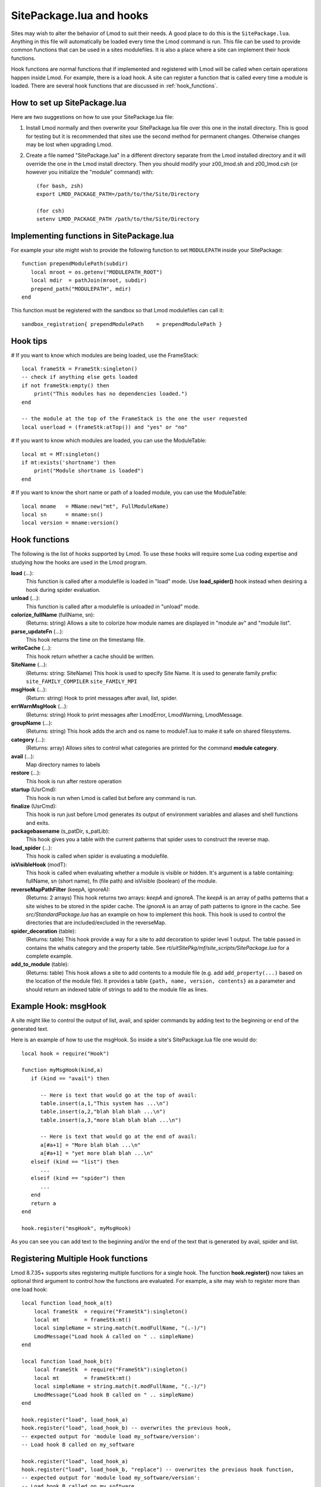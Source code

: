 .. _hooks:

SitePackage.lua and hooks
=========================

Sites may wish to alter the behavior of Lmod to suit their needs.  A
good place to do this is the ``SitePackage.lua``. Anything in this
file will automatically be loaded every time the Lmod command  is run.
This file can be used to provide common functions that can be used in
a sites modulefiles.  It is also a place where a site can implement
their hook functions.

Hook functions are normal functions that if implemented and registered
with Lmod will be called when certain operations happen inside Lmod.
For example, there is a load hook.  A site can register a function
that is called every time a module is loaded.  There are several hook
functions that are discussed in :ref:`hook_functions`.


How to set up SitePackage.lua
-----------------------------
Here are two suggestions on how to use your SitePackage.lua file:

#. Install Lmod normally and then overwrite your SitePackage.lua file over
   this one in the install directory.  This is good for testing but
   it is recommended that sites use the second method for permanent
   changes.  Otherwise changes may be lost when upgrading Lmod.

#. Create a file named "SitePackage.lua" in a different directory separate
   from the Lmod installed directory and it will override the one in the Lmod
   install directory.  Then you should modify your z00_lmod.sh and
   z00_lmod.csh (or however you initialize the "module" command)
   with::

       (for bash, zsh)
       export LMOD_PACKAGE_PATH=/path/to/the/Site/Directory

       (for csh)
       setenv LMOD_PACKAGE_PATH /path/to/the/Site/Directory


Implementing functions in SitePackage.lua
-----------------------------------------

For example your site might wish to provide the following function to
set ``MODULEPATH`` inside your SitePackage::

   function prependModulePath(subdir)
      local mroot = os.getenv("MODULEPATH_ROOT")
      local mdir  = pathJoin(mroot, subdir)
      prepend_path("MODULEPATH", mdir)
   end

This function must be registered with the sandbox so that Lmod
modulefiles can call it::

   sandbox_registration{ prependModulePath    = prependModulePath }


Hook tips
---------

# If you want to know which modules are being loaded, use the FrameStack::

    local frameStk = FrameStk:singleton()
    -- check if anything else gets loaded
    if not frameStk:empty() then
        print("This modules has no dependencies loaded.")
    end

    -- the module at the top of the FrameStack is the one the user requested
    local userload = (frameStk:atTop()) and "yes" or "no"

# If you want to know which modules are loaded, you can use the ModuleTable::

    local mt = MT:singleton()
    if mt:exists('shortname') then
        print("Module shortname is loaded")
    end

# If you want to know the short name or path of a loaded module, you can use the ModuleTable::

    local mname   = MName:new("mt", FullModuleName)
    local sn      = mname:sn()
    local version = mname:version()

.. _hook_functions:

Hook functions
--------------

The following is the list of hooks supported by Lmod. To use these hooks
will require some Lua coding expertise and studying how the hooks are
used in the Lmod program.  


**load** (...):
  This function is called after a modulefile is loaded in "load"
  mode. Use **load_spider()** hook instead when desiring a hook during
  spider evaluation.

**unload** (...):
  This function is called after a modulefile is unloaded in "unload" mode.

**colorize_fullName** (fullName, sn):
  (Returns: string)
  Allows a site to colorize how module names are displayed in "module
  av" and "module list".

**parse_updateFn** (...):
  This hook returns the time on the timestamp file.

**writeCache** (...):
  This hook return whether a cache should be written.

**SiteName** (...): 
  (Returns: string: SiteName)
  This hook is used to specify Site Name. It is used to generate
  family prefix:  ``site_FAMILY_COMPILER`` ``site_FAMILY_MPI``

**msgHook** (...):
  (Return: string)
  Hook to print messages after avail, list, spider.

**errWarnMsgHook** (...):
  (Returns: string)
  Hook to print messages after LmodError, LmodWarning, LmodMessage.

**groupName** (...):
  (Returns: string)
  This hook adds the arch and os name to moduleT.lua to make it safe
  on shared filesystems.

**category** (...):
  (Returns: array)
  Allows sites to control what categories are printed for the command
  **module category**.


**avail** (...):
  Map directory names to labels

**restore** (...):
  This hook is run after restore operation

**startup** (UsrCmd):
  This hook is run when Lmod is called but before any command is run.

**finalize** (UsrCmd):
  This hook is run just before Lmod generates its output of
  environment variables and aliases and shell functions and exits.

**packagebasename** (s_patDir, s_patLib):
  This hook gives you a table with the current patterns that spider uses to
  construct the reverse map.

**load_spider** (...):
  This hook is called when spider is evaluating a modulefile.

**isVisibleHook** (modT):
  This hook is called when evaluating whether a module is visible or hidden. It's
  argument is a table containing: fullName, sn (short name), fn (file path) and
  isVisible (boolean) of the module.

**reverseMapPathFilter** (keepA, ignoreA):
  (Returns: 2 arrays)
  This hook returns two arrays: *keepA* and *ignoreA*.  The *keepA* is
  an array of paths patterns that a site wishes to be stored in the spider
  cache. The *ignoreA* is an array of path patterns to ignore in the
  cache. See *src/StandardPackage.lua* has an example on how to
  implement this hook.  This hook is used to control the directories
  that are included/excluded in the reverseMap.

**spider_decoration** (table):
  (Returns: table)
  This hook provide a way for a site to add decoration to spider level
  1 output.  The table passed in contains the whatis category and the
  property table.  See *rt/uitSitePkg/mf/site_scripts/SitePackage.lua*
  for a complete example.

**add_to_module** (table):
  (Returns: table)
  This hook allows a site to add contents to a module file (e.g. add
  ``add_property(...)`` based on the location of the module file). It
  provides a table ``{path, name, version, contents}`` as a parameter and
  should return an indexed table of strings to add to the module file as lines.
  

Example Hook: msgHook
---------------------

A site might like to control the output of list, avail, and spider
commands by adding text to the beginning or end of the generated text.

Here is an example of how to use the  msgHook.  So inside a site's
SitePackage.lua file one would do::

    local hook = require("Hook")

    function myMsgHook(kind,a)
       if (kind == "avail") then

          -- Here is text that would go at the top of avail:
          table.insert(a,1,"This system has ...\n")
          table.insert(a,2,"blah blah blah ...\n")
          table.insert(a,3,"more blah blah blah ...\n")

          -- Here is text that would go at the end of avail:
          a[#a+1] = "More blah blah ...\n"
          a[#a+1] = "yet more blah blah ...\n"
       elseif (kind == "list") then
          ...
       elseif (kind == "spider") then
          ...
       end
       return a
    end

    hook.register("msgHook", myMsgHook)

As you can see you can add text to the beginning and/or the end of the
text that is generated by avail, spider and list.

.. _registering_multiple_hook_functions-label:

Registering Multiple Hook functions
-----------------------------------

Lmod 8.7.35+ supports sites registering multiple functions for a
single hook.  The function **hook.register()** now takes an optional
third argument to control how the functions are evaluated.
For example, a site may wish to register more than one
load hook::


    local function load_hook_a(t)
        local frameStk  = require("FrameStk"):singleton()
        local mt        = frameStk:mt()
        local simpleName = string.match(t.modFullName, "(.-)/")
        LmodMessage("Load hook A called on " .. simpleName)
    end

    local function load_hook_b(t)
        local frameStk  = require("FrameStk"):singleton()
        local mt        = frameStk:mt()
        local simpleName = string.match(t.modFullName, "(.-)/")
        LmodMessage("Load hook B called on " .. simpleName)
    end

    hook.register("load", load_hook_a)
    hook.register("load", load_hook_b) -- overwrites the previous hook,
    -- expected output for 'module load my_software/version':
    -- Load hook B called on my_software

    hook.register("load", load_hook_a)
    hook.register("load", load_hook_b, "replace") -- overwrites the previous hook function,
    -- expected output for 'module load my_software/version':
    -- Load hook B called on my_software

    -- > the following will run load_hook_a then load_hook_b.
    hook.register("load", load_hook_a)           -- initializes the load hook function
    hook.register("load", load_hook_b, "append") -- appends to the previous hook function.
    -- expected output for 'module load my_software/version':
    -- Load hook A called on my_software
    -- Load hook B called on my_software

    -- > the following will run load_hook_b then load_hook_a
    hook.register("load", load_hook_a)            -- initializes the load hook function
    hook.register("load", load_hook_b, "prepend") -- prepends to the previous hook function
    -- expected output for 'module load my_software/version':
    -- Load hook B called on my_software
    -- Load hook A called on my_software

Note that if the optional third argument (the action argument) is not
provided, the default behaviour is "replace". 

There are some hooks (such as groupName, SiteName, etc) that require
return values.  The last registered hook function will be used to return
the value.
